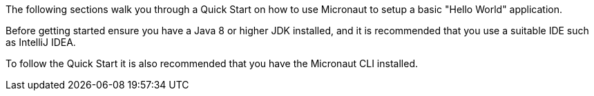 The following sections walk you through a Quick Start on how to use Micronaut to setup a basic "Hello World" application.

Before getting started ensure you have a Java 8 or higher JDK installed, and it is recommended that you use a suitable IDE such as IntelliJ IDEA.

To follow the Quick Start it is also recommended that you have the Micronaut CLI installed.
